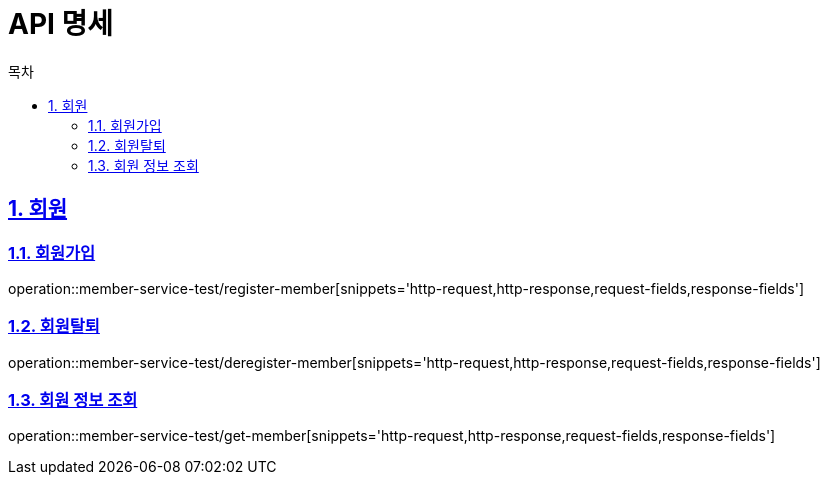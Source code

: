 = API 명세
:doctype: book
:source-highlighter: highlightjs
:toc: left
:toc-title: 목차
:toclevels: 2
:sectlinks:
:sectnums:
:docinfo: shared-head

== 회원
=== 회원가입
operation::member-service-test/register-member[snippets='http-request,http-response,request-fields,response-fields']

=== 회원탈퇴
operation::member-service-test/deregister-member[snippets='http-request,http-response,request-fields,response-fields']

=== 회원 정보 조회
operation::member-service-test/get-member[snippets='http-request,http-response,request-fields,response-fields']
